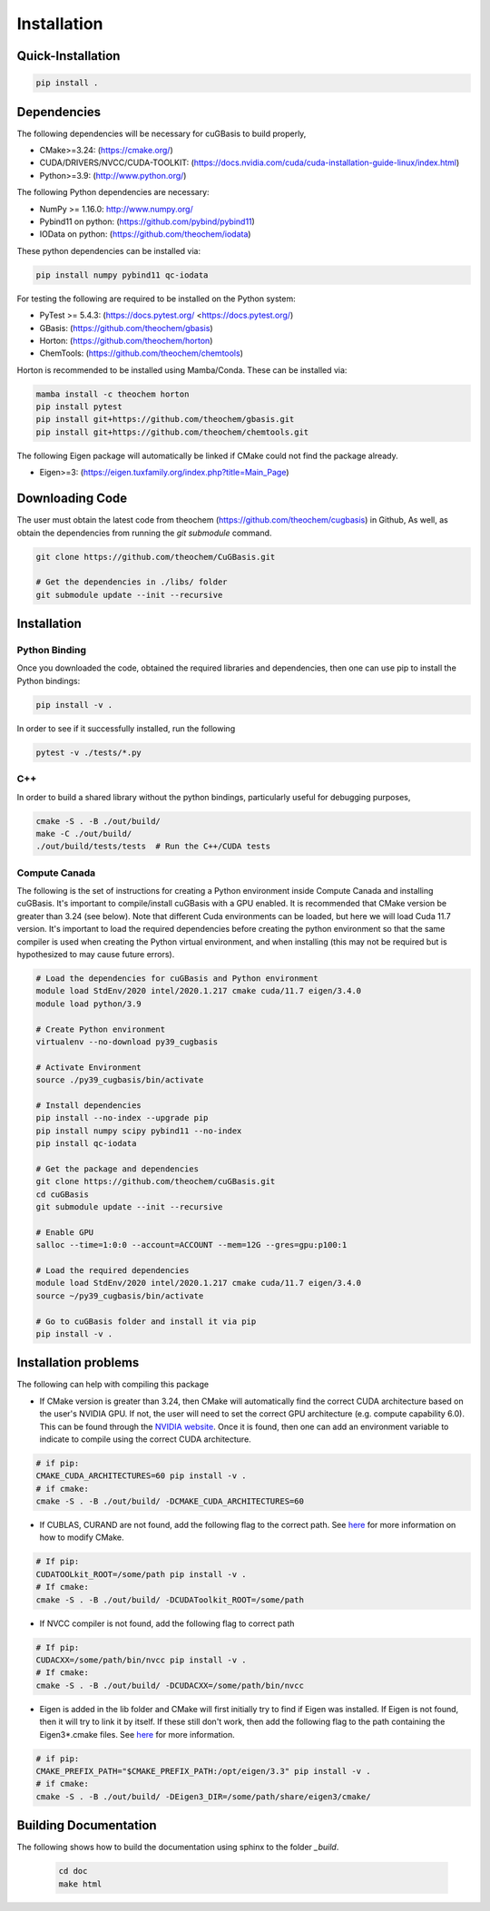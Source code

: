.. _usr_installation:

Installation
############

Quick-Installation
==================

.. code-block:: bash

    pip install .

Dependencies
============

The following dependencies will be necessary for cuGBasis to build properly,

* CMake>=3.24: (https://cmake.org/)
* CUDA/DRIVERS/NVCC/CUDA-TOOLKIT: (https://docs.nvidia.com/cuda/cuda-installation-guide-linux/index.html)
* Python>=3.9: (http://www.python.org/)

The following Python dependencies are necessary:

* NumPy >= 1.16.0: http://www.numpy.org/
* Pybind11 on python: (https://github.com/pybind/pybind11)
* IOData on python: (https://github.com/theochem/iodata)

These python dependencies can be installed via:

.. code-block:: bash

    pip install numpy pybind11 qc-iodata

For testing the following are required to be installed on the Python system:

* PyTest >= 5.4.3: (https://docs.pytest.org/ <https://docs.pytest.org/)
* GBasis: (https://github.com/theochem/gbasis)
* Horton: (https://github.com/theochem/horton)
* ChemTools: (https://github.com/theochem/chemtools)

Horton is recommended to be installed using Mamba/Conda. These can be installed via:

.. code-block:: bash

    mamba install -c theochem horton
    pip install pytest
    pip install git+https://github.com/theochem/gbasis.git
    pip install git+https://github.com/theochem/chemtools.git


The following Eigen package will automatically be linked if CMake could not find the package already.

* Eigen>=3: (https://eigen.tuxfamily.org/index.php?title=Main_Page)


Downloading Code
================

The user must obtain the latest code from theochem (https://github.com/theochem/cugbasis) in Github,
As well, as obtain the dependencies from running the `git submodule` command.

.. code-block:: bash

   git clone https://github.com/theochem/CuGBasis.git

   # Get the dependencies in ./libs/ folder
   git submodule update --init --recursive



Installation
============

Python Binding
---------------

Once you downloaded the code, obtained the required libraries and dependencies, then one can use pip to install
the Python bindings:

.. code-block:: bash

    pip install -v .


In order to see if it successfully installed, run the following

.. code-block:: bash

    pytest -v ./tests/*.py


C++
---

In order to build a shared library without the python bindings, particularly useful for debugging purposes,

.. code-block:: bash

    cmake -S . -B ./out/build/
    make -C ./out/build/
    ./out/build/tests/tests  # Run the C++/CUDA tests

Compute Canada
---------------

The following is the set of instructions for creating a Python environment inside Compute Canada
and installing cuGBasis. It's important to compile/install cuGBasis with a GPU enabled.
It is recommended that CMake version be greater than 3.24 (see below).
Note that different Cuda environments can be loaded, but here we will load Cuda 11.7 version.
It's important to load the required dependencies before creating the python environment
so that the same compiler is used when creating the Python virtual environment, and when
installing (this may not be required but is hypothesized to may cause future errors).

.. code-block:: bash

    # Load the dependencies for cuGBasis and Python environment
    module load StdEnv/2020 intel/2020.1.217 cmake cuda/11.7 eigen/3.4.0
    module load python/3.9

    # Create Python environment
    virtualenv --no-download py39_cugbasis

    # Activate Environment
    source ./py39_cugbasis/bin/activate

    # Install dependencies
    pip install --no-index --upgrade pip
    pip install numpy scipy pybind11 --no-index
    pip install qc-iodata

    # Get the package and dependencies
    git clone https://github.com/theochem/cuGBasis.git
    cd cuGBasis
    git submodule update --init --recursive

    # Enable GPU
    salloc --time=1:0:0 --account=ACCOUNT --mem=12G --gres=gpu:p100:1

    # Load the required dependencies
    module load StdEnv/2020 intel/2020.1.217 cmake cuda/11.7 eigen/3.4.0
    source ~/py39_cugbasis/bin/activate

    # Go to cuGBasis folder and install it via pip
    pip install -v .


Installation problems
=====================

The following can help with compiling this package

- If CMake version is greater than 3.24, then CMake will automatically find the correct CUDA architecture based on the
  user's NVIDIA GPU.
  If not, the user will need to set the correct GPU architecture (e.g. compute capability 6.0). This can be
  found through the `NVIDIA website <https://developer.nvidia.com/cuda-gpus>`_. Once it is found, then one can
  add an environment variable to indicate to compile using the correct CUDA architecture.

.. code-block:: bash

    # if pip:
    CMAKE_CUDA_ARCHITECTURES=60 pip install -v .
    # if cmake:
    cmake -S . -B ./out/build/ -DCMAKE_CUDA_ARCHITECTURES=60

- If CUBLAS, CURAND are not found, add the following flag to the correct path.
  See `here <https://cmake.org/cmake/help/latest/module/FindCUDAToolkit.html>`_ for more information on how to modify CMake.

.. code-block:: bash

    # If pip:
    CUDATOOLkit_ROOT=/some/path pip install -v .
    # If cmake:
    cmake -S . -B ./out/build/ -DCUDAToolkit_ROOT=/some/path

- If NVCC compiler is not found, add the following flag to correct path

.. code-block:: bash

    # If pip:
    CUDACXX=/some/path/bin/nvcc pip install -v .
    # If cmake:
    cmake -S . -B ./out/build/ -DCUDACXX=/some/path/bin/nvcc

- Eigen is added in the lib folder and CMake will first initially try to find if Eigen was installed.
  If Eigen is not found, then it will try to link it by itself.
  If these still don't work, then add the following flag to the path containing the Eigen3*.cmake files. See
  `here <https://eigen.tuxfamily.org/dox/TopicCMakeGuide.html>`_ for more information.

.. code-block:: bash

    # if pip:
    CMAKE_PREFIX_PATH="$CMAKE_PREFIX_PATH:/opt/eigen/3.3" pip install -v .
    # if cmake:
    cmake -S . -B ./out/build/ -DEigen3_DIR=/some/path/share/eigen3/cmake/



Building Documentation
======================

The following shows how to build the documentation using sphinx to the folder `_build`.

    .. code-block:: bash

        cd doc
        make html
